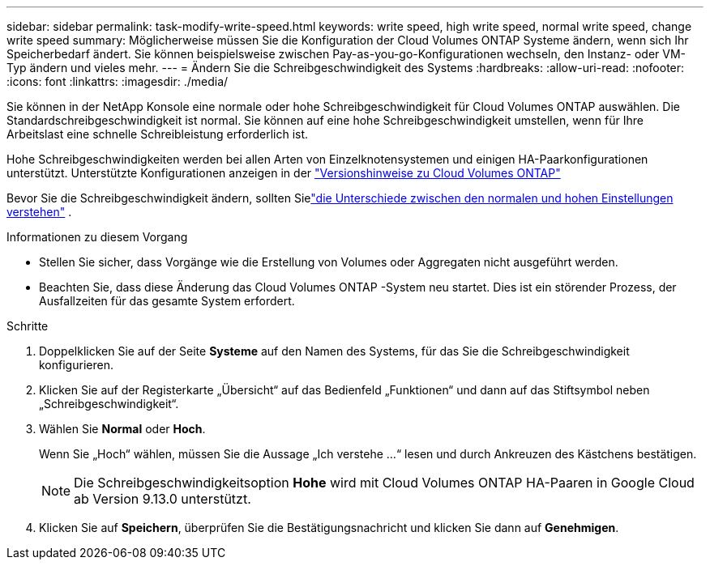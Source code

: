 ---
sidebar: sidebar 
permalink: task-modify-write-speed.html 
keywords: write speed, high write speed, normal write speed, change write speed 
summary: Möglicherweise müssen Sie die Konfiguration der Cloud Volumes ONTAP Systeme ändern, wenn sich Ihr Speicherbedarf ändert.  Sie können beispielsweise zwischen Pay-as-you-go-Konfigurationen wechseln, den Instanz- oder VM-Typ ändern und vieles mehr. 
---
= Ändern Sie die Schreibgeschwindigkeit des Systems
:hardbreaks:
:allow-uri-read: 
:nofooter: 
:icons: font
:linkattrs: 
:imagesdir: ./media/


[role="lead"]
Sie können in der NetApp Konsole eine normale oder hohe Schreibgeschwindigkeit für Cloud Volumes ONTAP auswählen.  Die Standardschreibgeschwindigkeit ist normal.  Sie können auf eine hohe Schreibgeschwindigkeit umstellen, wenn für Ihre Arbeitslast eine schnelle Schreibleistung erforderlich ist.

Hohe Schreibgeschwindigkeiten werden bei allen Arten von Einzelknotensystemen und einigen HA-Paarkonfigurationen unterstützt.  Unterstützte Konfigurationen anzeigen in der https://docs.netapp.com/us-en/cloud-volumes-ontap-relnotes/["Versionshinweise zu Cloud Volumes ONTAP"^]

Bevor Sie die Schreibgeschwindigkeit ändern, sollten Sielink:concept-write-speed.html["die Unterschiede zwischen den normalen und hohen Einstellungen verstehen"] .

.Informationen zu diesem Vorgang
* Stellen Sie sicher, dass Vorgänge wie die Erstellung von Volumes oder Aggregaten nicht ausgeführt werden.
* Beachten Sie, dass diese Änderung das Cloud Volumes ONTAP -System neu startet.  Dies ist ein störender Prozess, der Ausfallzeiten für das gesamte System erfordert.


.Schritte
. Doppelklicken Sie auf der Seite *Systeme* auf den Namen des Systems, für das Sie die Schreibgeschwindigkeit konfigurieren.
. Klicken Sie auf der Registerkarte „Übersicht“ auf das Bedienfeld „Funktionen“ und dann auf das Stiftsymbol neben „Schreibgeschwindigkeit“.
. Wählen Sie *Normal* oder *Hoch*.
+
Wenn Sie „Hoch“ wählen, müssen Sie die Aussage „Ich verstehe …“ lesen und durch Ankreuzen des Kästchens bestätigen.

+

NOTE: Die Schreibgeschwindigkeitsoption *Hohe* wird mit Cloud Volumes ONTAP HA-Paaren in Google Cloud ab Version 9.13.0 unterstützt.

. Klicken Sie auf *Speichern*, überprüfen Sie die Bestätigungsnachricht und klicken Sie dann auf *Genehmigen*.

